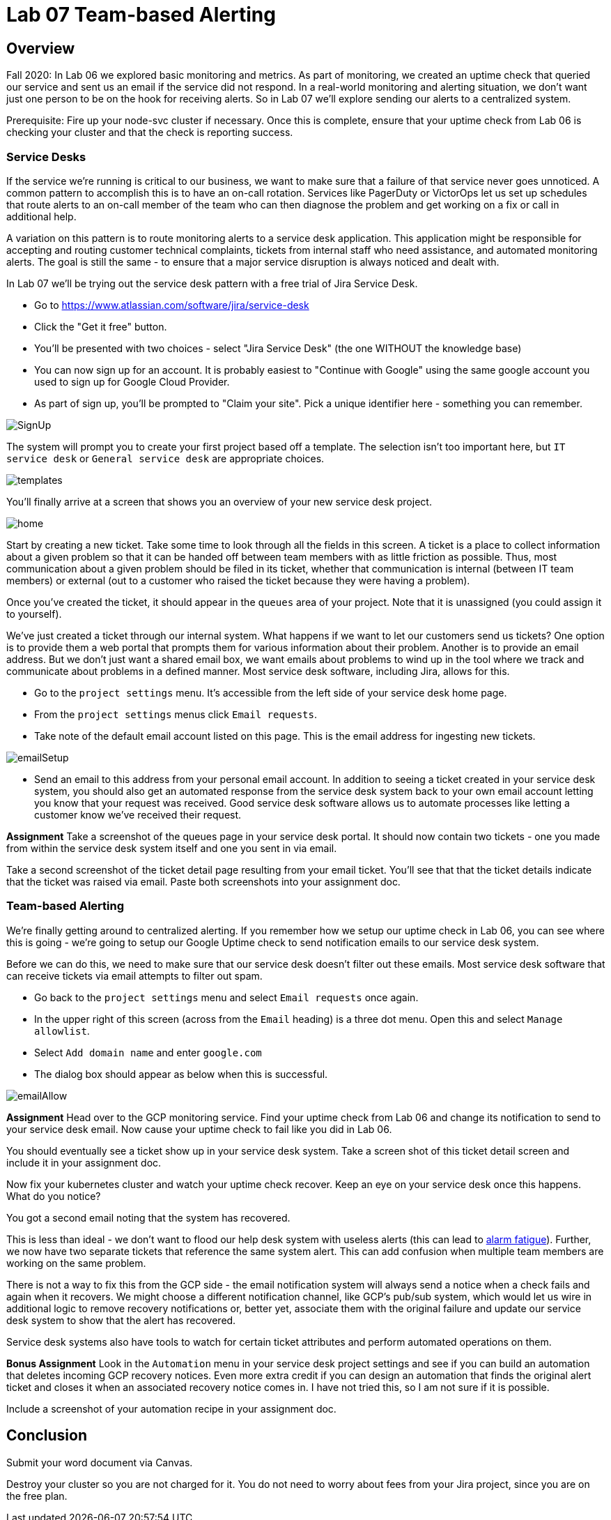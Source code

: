 = Lab 07 Team-based Alerting

== Overview

Fall 2020: In Lab 06 we explored basic monitoring and metrics. As part of monitoring, we created an uptime check that queried our service and sent us an email if the service did not respond. In a real-world monitoring and alerting situation, we don't want just one person to be on the hook for receiving alerts. So in Lab 07 we'll explore sending our alerts to a centralized system.

Prerequisite: Fire up your node-svc cluster if necessary. Once this is complete, ensure that your uptime check from Lab 06 is checking your cluster and that the check is reporting success.

=== Service Desks

If the service we're running is critical to our business, we want to make sure that a failure of that service never goes unnoticed. A common pattern to accomplish this is to have an on-call rotation. Services like PagerDuty or VictorOps let us set up schedules that route alerts to an on-call member of the team who can then diagnose the problem and get working on a fix or call in additional help.

A variation on this pattern is to route monitoring alerts to a service desk application. This application might be responsible for accepting and routing customer technical complaints, tickets from internal staff who need assistance, and automated monitoring alerts. The goal is still the same - to ensure that a major service disruption is always noticed and dealt with.

In Lab 07 we'll be trying out the service desk pattern with a free trial of Jira Service Desk.

* Go to https://www.atlassian.com/software/jira/service-desk
* Click the "Get it free" button.
* You'll be presented with two choices - select "Jira Service Desk" (the one WITHOUT the knowledge base)
* You can now sign up for an account. It is probably easiest to "Continue with Google" using the same google account you used to sign up for Google Cloud Provider.
* As part of sign up, you'll be prompted to "Claim your site". Pick a unique identifier here - something you can remember.

image:images/SignUp.png[]

The system will prompt you to create your first project based off a template. The selection isn't too important here, but `IT service desk` or `General service desk` are appropriate choices.

image:images/templates.png[]

You'll finally arrive at a screen that shows you an overview of your new service desk project.

image:images/home.png[]

Start by creating a new ticket. Take some time to look through all the fields in this screen. A ticket is a place to collect information about a given problem so that it can be handed off between team members with as little friction as possible. Thus, most communication about a given problem should be filed in its ticket, whether that communication is internal (between IT team members) or external (out to a customer who raised the ticket because they were having a problem).

Once you've created the ticket, it should appear in the `queues` area of your project. Note that it is unassigned (you could assign it to yourself).

We've just created a ticket through our internal system. What happens if we want to let our customers send us tickets? One option is to provide them a web portal that prompts them for various information about their problem. Another is to provide an email address. But we don't just want a shared email box, we want emails about problems to wind up in the tool where we track and communicate about problems in a defined manner. Most service desk software, including Jira, allows for this.

* Go to the `project settings` menu. It's accessible from the left side of your service desk home page.
* From the `project settings` menus click `Email requests`.
* Take note of the default email account listed on this page. This is the email address for ingesting new tickets.

image:images/emailSetup.png[]

* Send an email to this address from your personal email account. In addition to seeing a ticket created in your service desk system, you should also get an automated response from the service desk system back to your own email account letting you know that your request was received. Good service desk software allows us to automate processes like letting a customer know we've received their request.

*Assignment*
Take a screenshot of the queues page in your service desk portal. It should now contain two tickets - one you made from within the service desk system itself and one you sent in via email.

Take a second screenshot of the ticket detail page resulting from your email ticket. You'll see that that the ticket details indicate that the ticket was raised via email. Paste both screenshots into your assignment doc.

=== Team-based Alerting

We're finally getting around to centralized alerting. If you remember how we setup our uptime check in Lab 06, you can see where this is going - we're going to setup our Google Uptime check to send notification emails to our service desk system.

Before we can do this, we need to make sure that our service desk doesn't filter out these emails. Most service desk software that can receive tickets via email attempts to filter out spam.

* Go back to the `project settings` menu and select `Email requests` once again.
* In the upper right of this screen (across from the `Email` heading) is a three dot menu. Open this and select `Manage allowlist`.
* Select `Add domain name` and enter `google.com`
* The dialog box should appear as below when this is successful.

image:images/emailAllow.png[]

*Assignment*
Head over to the GCP monitoring service. Find your uptime check from Lab 06 and change its notification to send to your service desk email. Now cause your uptime check to fail like you did in Lab 06.

You should eventually see a ticket show up in your service desk system. Take a screen shot of this ticket detail screen and include it in your assignment doc.

Now fix your kubernetes cluster and watch your uptime check recover. Keep an eye on your service desk once this happens. What do you notice?

You got a second email noting that the system has recovered.

This is less than ideal - we don't want to flood our help desk system with useless alerts (this can lead to https://en.wikipedia.org/wiki/Alarm_fatigue[alarm fatigue]). Further, we now have two separate tickets that reference the same system alert. This can add confusion when multiple team members are working on the same problem.

There is not a way to fix this from the GCP side - the email notification system will always send a notice when a check fails and again when it recovers. We might choose a different notification channel, like GCP's pub/sub system, which would let us wire in additional logic to remove recovery notifications or, better yet, associate them with the original failure and update our service desk system to show that the alert has recovered.

Service desk systems also have tools to watch for certain ticket attributes and perform automated operations on them.

*Bonus Assignment*
Look in the `Automation` menu in your service desk project settings and see if you can build an automation that deletes incoming GCP recovery notices. Even more extra credit if you can design an automation that finds the original alert ticket and closes it when an associated recovery notice comes in. I have not tried this, so I am not sure if it is possible.

Include a screenshot of your automation recipe in your assignment doc.

== Conclusion

Submit your word document via Canvas.

Destroy your cluster so you are not charged for it. You do not need to worry about fees from your Jira project, since you are on the free plan.